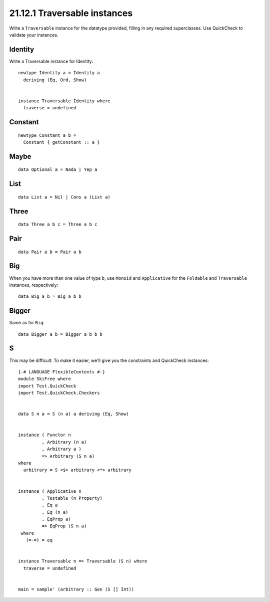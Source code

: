 21.12.1 Traversable instances
^^^^^^^^^^^^^^^^^^^^^^^^^^^^^
Write a ``Traversable`` instance for the
datatype provided, filling in any required
superclasses. Use QuickCheck to validate your
instances.


Identity
~~~~~~~~
Write a Traversable instance for Identity::

  newtype Identity a = Identity a
    deriving (Eq, Ord, Show)


  instance Traversable Identity where
    traverse = undefined


Constant
~~~~~~~~
::

  newtype Constant a b =
    Constant { getConstant :: a }


Maybe
~~~~~
::

  data Optional a = Nada | Yep a


List
~~~~
::

  data List a = Nil | Cons a (List a)


Three
~~~~~
::

  data Three a b c = Three a b c


Pair
~~~~
::

  data Pair a b = Pair a b


Big
~~~
When you have more than one value of type
``b``, use ``Monoid`` and ``Applicative`` for
the ``Foldable`` and ``Traversable``
instances, respectively::

  data Big a b = Big a b b


Bigger
~~~~~~
Same as for ``Big``::

  data Bigger a b = Bigger a b b b


S
~~~
This may be difficult. To make it easier,
we'll give you the constraints and QuickCheck
instances::

  {-# LANGUAGE FlexibleContexts #-}
  module SkiFree where
  import Test.QuickCheck
  import Test.QuickCheck.Checkers


  data S n a = S (n a) a deriving (Eq, Show)


  instance ( Functor n
           , Arbitrary (n a)
           , Arbitrary a )
           => Arbitrary (S n a)
  where
    arbitrary = S <$> arbitrary <*> arbitrary


  instance ( Applicative n
           , Testable (n Property)
           , Eq a
           , Eq (n a)
           , EqProp a)
           => EqProp (S n a)
   where
     (=-=) = eq


  instance Traversable n => Traversable (S n) where
    traverse = undefined


  main = sample' (arbitrary :: Gen (S [] Int))


